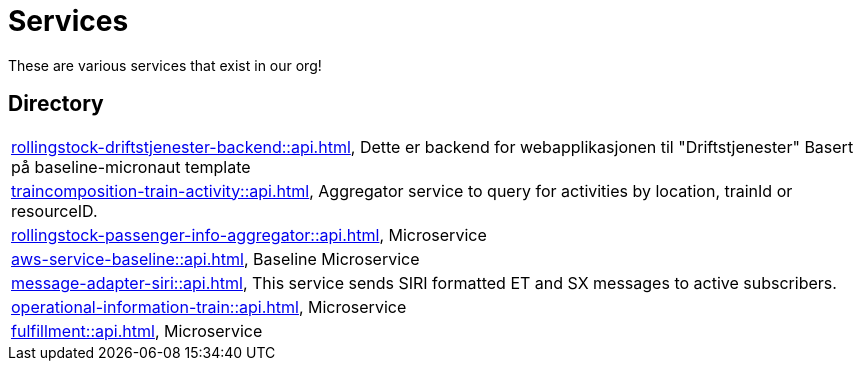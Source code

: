 = Services

These are various services that exist in our org!

== Directory

[frame=all, grid=rows]
|===
|xref:rollingstock-driftstjenester-backend::api.adoc[], Dette er backend for webapplikasjonen til "Driftstjenester" Basert på baseline-micronaut template
|xref:traincomposition-train-activity::api.adoc[], Aggregator service to query for activities by location, trainId or resourceID.
|xref:rollingstock-passenger-info-aggregator::api.adoc[], Microservice 
|xref:aws-service-baseline::api.adoc[], Baseline Microservice
|xref:message-adapter-siri::api.adoc[], This service sends SIRI formatted ET and SX messages to active subscribers.
|xref:operational-information-train::api.adoc[], Microservice 
|xref:fulfillment::api.adoc[], Microservice 
|===
